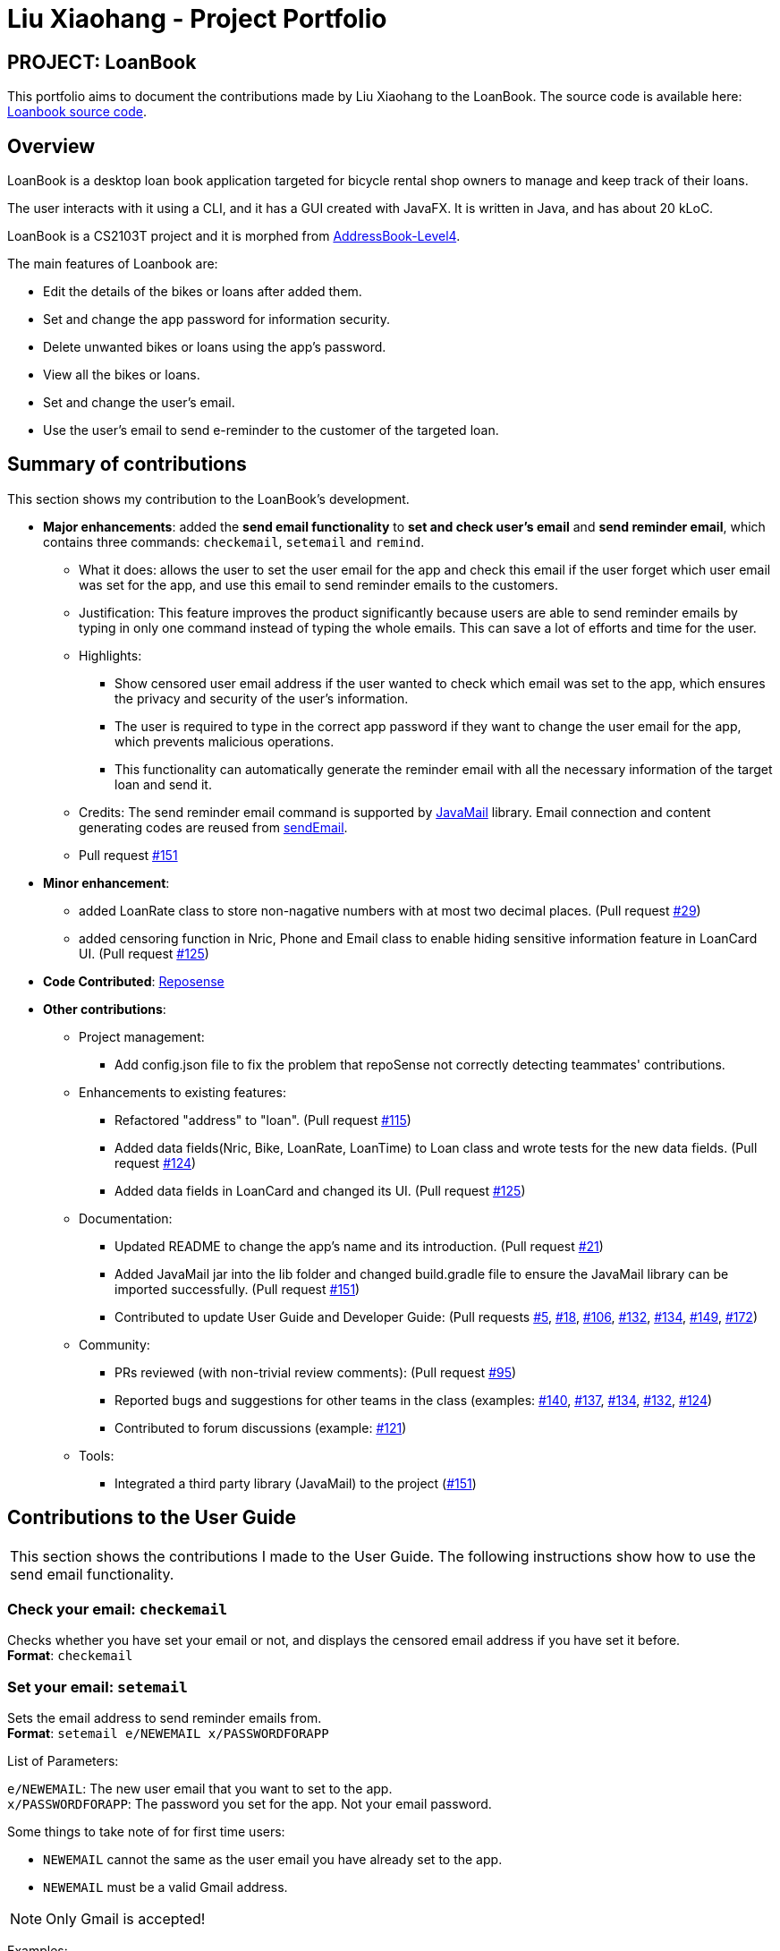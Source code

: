 = Liu Xiaohang - Project Portfolio
:site-section: AboutUs
:imagesDir: ../images
:stylesDir: ../stylesheets

== PROJECT: LoanBook

This portfolio aims to document the contributions made by Liu Xiaohang to the LoanBook. The source code is available here: https://github.com/CS2103-AY1819S1-F10-2/main[Loanbook source code].

== Overview

LoanBook is a desktop loan book application targeted for bicycle rental shop owners to manage and keep track of their loans.

The user interacts with it using a CLI, and it has a GUI created with JavaFX. It is written in Java, and has about 20 kLoC.

LoanBook is a CS2103T project and it is morphed from https://github.com/nus-cs2103-AY1819S1/addressbook-level4[AddressBook-Level4].

The main features of Loanbook are:

* Edit the details of the bikes or loans after added them.

* Set and change the app password for information security.

* Delete unwanted bikes or loans using the app's password.

* View all the bikes or loans.

* Set and change the user's email.

* Use the user's email to send e-reminder to the customer of the targeted loan.

== Summary of contributions

This section shows my contribution to the LoanBook's development.

* *Major enhancements*: added the *send email functionality* to *set and check user's email* and *send reminder email*, which contains three commands: `checkemail`, `setemail` and `remind`.

** What it does: allows the user to set the user email for the app and check this email if the user forget which user email was set for the app, and use this email to send reminder emails to the customers.

** Justification: This feature improves the product significantly because users are able to send reminder emails by typing in only one command instead of typing the whole emails. This can save a lot of efforts and time for the user.

** Highlights:

*** Show censored user email address if the user wanted to check which email was set to the app, which ensures the privacy and security of the user's information.

*** The user is required to type in the correct app password if they want to change the user email for the app, which prevents malicious operations.

*** This functionality can automatically generate the reminder email with all the necessary information of the target loan and send it.

** Credits: The send reminder email command is supported by https://github.com/javaee/javamail[JavaMail] library. Email connection and content generating codes are reused from https://github.com/clk528/maven-spring/blob/master/src/main/java/com/clk/library/sendmail.java[sendEmail].

** Pull request https://github.com/CS2103-AY1819S1-F10-2/main/pull/151[#151]

* *Minor enhancement*:

** added LoanRate class to store non-nagative numbers with at most two decimal places. (Pull request https://github.com/CS2103-AY1819S1-F10-2/main/pull/29[#29])

** added censoring function in Nric, Phone and Email class to enable hiding sensitive information feature in LoanCard UI. (Pull request https://github.com/CS2103-AY1819S1-F10-2/main/pull/125[#125])

* *Code Contributed*: https://nus-cs2103-ay1819s1.github.io/cs2103-dashboard/#=undefined&search=xiaohang&sort=displayName&since=2018-09-12&until=2018-11-11&timeframe=day&reverse=false&repoSort=true[Reposense]

* *Other contributions*:

** Project management:

*** Add config.json file to fix the problem that repoSense not correctly detecting teammates' contributions.

** Enhancements to existing features:

*** Refactored "address" to "loan". (Pull request https://github.com/CS2103-AY1819S1-F10-2/main/pull/115[#115])

*** Added data fields(Nric, Bike, LoanRate, LoanTime) to Loan class and wrote tests for the new data fields. (Pull request https://github.com/CS2103-AY1819S1-F10-2/main/pull/124[#124])

*** Added data fields in LoanCard and changed its UI. (Pull request https://github.com/CS2103-AY1819S1-F10-2/main/pull/125[#125])

** Documentation:

*** Updated README to change the app's name and its introduction. (Pull request https://github.com/CS2103-AY1819S1-F10-2/main/pull/21[#21])

*** Added JavaMail jar into the lib folder and changed build.gradle file to ensure the JavaMail library can be imported successfully. (Pull request https://github.com/CS2103-AY1819S1-F10-2/main/pull/151[#151])

*** Contributed to update User Guide and Developer Guide: (Pull requests https://github.com/CS2103-AY1819S1-F10-2/main/pull/5[#5], https://github.com/CS2103-AY1819S1-F10-2/main/pull/18[#18], https://github.com/CS2103-AY1819S1-F10-2/main/pull/106[#106], https://github.com/CS2103-AY1819S1-F10-2/main/pull/132[#132], https://github.com/CS2103-AY1819S1-F10-2/main/pull/134[#134], https://github.com/CS2103-AY1819S1-F10-2/main/pull/149[#149], https://github.com/CS2103-AY1819S1-F10-2/main/pull/172[#172])

** Community:

*** PRs reviewed (with non-trivial review comments): (Pull request https://github.com/CS2103-AY1819S1-F10-2/main/pull/95[#95])

*** Reported bugs and suggestions for other teams in the class (examples:  https://github.com/CS2103-AY1819S1-T09-1/main/issues/140[#140], https://github.com/CS2103-AY1819S1-T09-1/main/issues/137[#137], https://github.com/CS2103-AY1819S1-T09-1/main/issues/134[#134], https://github.com/CS2103-AY1819S1-T09-1/main/issues/132[#132], https://github.com/CS2103-AY1819S1-T09-1/main/issues/124[#124])

*** Contributed to forum discussions (example:  https://github.com/nus-cs2103-AY1819S1/forum/issues/121[#121])

** Tools:

*** Integrated a third party library (JavaMail) to the project (https://github.com/CS2103-AY1819S1-F10-2/main/pull/151[#151])

== Contributions to the User Guide

|===
This section shows the contributions I made to the User Guide. The following instructions show how to use the send email functionality.
|===

=== Check your email: `checkemail`

Checks whether you have set your email or not, and displays the censored email address if you have set it before. +
[big]#*Format*: `checkemail`#

=== Set your email: `setemail`

Sets the email address to send reminder emails from. +
[big]#*Format*: `setemail e/NEWEMAIL x/PASSWORDFORAPP`#

[big red]#List of Parameters#:

`e/NEWEMAIL`: The new user email that you want to set to the app. +
`x/PASSWORDFORAPP`: The password you set for the app. Not your email password.

Some things to take note of for first time users:

* `NEWEMAIL` cannot the same as the user email you have already set to the app.
* `NEWEMAIL` must be a valid Gmail address.

[NOTE]
Only Gmail is accepted!

Examples:

* `setemail e/\new.email@gmail.com x/a12345`

=== Send reminder email: `remind`

Sends a reminder email to the customer. +
[big]#*Format*: `remind pw/EMAILPASSWORD id/LOAN_ID`#

[big red]#List of Parameters#:

`pw/PASSWORD`: Password of the email address you are sending the messages from. +
`id/LOAN_ID`: LoanID of the loan you want to remind +

* `LOANID` is the ID of the loan, not the index.
* `EMAILPASSWORD` must be correct.

[NOTE]
*[IMPORTANT] Before using this command, please go to https://www.google.com/settings/security/lesssecureapps[Less Secure Apps] , enable it and restart the app! [red]#However! If your help page does not respond when enabling, please copy this link: \https://www.google.com/settings/security/lesssecureapps and access it in your browser. Then enable the less secure app setting and refresh the setting page!#* +
[NOTE]
*[IMPORTANT] Please do not connect to eduroam network when using this functionality!*

Examples:

* `remind pw/samplepassword id/0`

== Contributions to the Developer Guide

|===
This section shows the contributions I made to the Developer Guide. The following instructions show how to the send email functionality is implemented.
|===

=== Hide private information

Users must provide some important and personal information when adding a loan, e.g. `Nric`, so it is our responsibility to protect their privacy.

As a result, we have added a new feature to hide the private information from the Window. +
Example: The customer's `Nric` as stored in the database is `Nric: T0248272F`, but our `LoanCard` will only show `Nric: Txxxxx72F`.

image::LoanListPanelView.png[]

==== Current implementation

Hidden private information is facilitated by an interface called `Censor`. It is implemented by classes `Nric`, `Phone` and `Email`.

When showing a new loan, it will do the following operations:

* `LoanCard#LoanCard()` -- the constructor will assign values to each of the labels shown in the LoanCard.

* `Nric#getCensored()` -- censor the Nric value and hide the first five digital numbers. Then it returns the censored String.

* `Nric#doCensoring(int length)` -- Take in the length of the Nric String and return the censored part ("x" part) according to the length.

* `Phone#getCensored()` -- censor the phone number and hide the first five digital numbers. Then it returns the censored String.

* `Phone#doCensoring(int length)` -- Take in the length of the Phone String and return the censored part ("x" part) according to the length.

* `Email#getCensored()` -- censor the email address and hide every characters except the last two characters in the local-part and the domain.

* `Email#doCensoring(int length)` -- Take in the length of the Email String and return the censored part ("x" part) according to the length.

Given below is an example usage scenario and how this mechanism behaves at each step.

**Step1.** The user adds a new loan to the LoanBook. A new `LoanCard` object will be created. +
The `LoanCard` object will contain information on the loan: `LoanID`, `BikeID`, `Name`, `Nric`, `Phone`, `Email`, `LoanRate` and `LoanTime`.

**Step2.** Assign the value of each of the components to their corresponding labels. +
For example: `name.setText(loan.getName().value);` will directly assign the name String of this loan to the `name` label. +

However, the values of `Nric`, `Phone` and `Email` need censoring before assigning their values, so they will call their own `getCensored()` method in their class. +
`getCensored()` in each of these class will call their corresponding `doCensoring(int)` method. Then combine the censored part and remain part and return. +
For example: `phone.setText(loan.getPhone().getCensored().value);` will censor the value of the phone String of this loan and then assign the censored value to the `phone` label.

The following sequence diagram shows how this operation works:

image::HideInfoSequenceDiagrams.png[]

==== Design Considerations

**Aspect: How to execute getCensored() and doCensoring(int)**

* **Alternative 1 (current choice)**: each class implements from `Censor` interface.
** Pros: Easy to implement.

* **Alternative 2**: `Loan` class implements from `Censor` interface.
** Cons: The method might be bulky.

=== Send Reminder Email feature

==== Current Implementation

The email sending mechanism is supported by the https://docs.oracle.com/javaee/7/api/javax/mail/package-summary.html[`JavaMail`] library. This feature is composed of three commands: `checkemail`, `setemail` and `remind`.

* `checkemail` command: display the email address that the user has set to send emails from. The app will censor the email address.
[NOTE]
If user has not set an email, the email address will be an invalid email and the app show a "You have not set your email yet!" message.

* `setemail` command: set the email address used for sending reminders to the customers.
[NOTE]
Only gmail is accepted by the app.

* `remind` command: automatically generate an email containing some core information about the loan, and send it to the corresponding customer from user's email. This command will use the `JavaMail` library.
[NOTE]
The email will contain the `Name`, `BikeId`, `LoanStartTime` and `LoanRate` of the loan.

Given below is an example usage scenario and how the reminder email mechanism behaves at each step.

*Step 1.* The user launches the application for the first time. The user's email address is invalid by default.

*Step 2.* The user executes `checkemail`. The following sequence diagram shows how `checkemail` works:

image::CheckEmailSequenceDiagram.png[]

The command executes `Model#getMyEmail()`, which calls `UserPrefs#getDefaultEmail()` and returns user's email stored in `UserPref`. The app checks if user's email equals to `"default"`. In this case, they are equal, so it throws a `CommandException`.

*Step 3.* The user executes `setemail e/EMAIL x/PASSWORDFORAPP`. This command does a few checks first:

.. The app then checks if `EMAIL` equals to the user email that has been already set to the app. If so, then a `CommandException` is thrown, to warn the user that they are setting the same email as last time.

.. Otherwise, `SetEmailCommand#isValidGmail(EMAIL)` is called to check if `EMAIL` is a valid gmail. If not, a `CommandException` is thrown to warn the user that they are setting invalid email address.

*Step 4.* The user forgets what email has been set before, so the user executes `checkemail` again. The procedure is the same as in *Step 2*. However, the app detects that user's email is not the default invalid string this time, so it creates an `Email(userEmail)` object and executes `Email#getCensored()`. Then, the function returns a `CommandResult` with a success message and the censored user email.

*Step 5.* The user sends a reminder email to a customer by executing `remind pw/EMAILPASSWORD id/LOAN_ID`. This command implements the following operations:

a. Execute `Model#getLoanById()` and return an optional<Loan> object called `targetLoan`.

b. Check if `targetLoan.isPresent()` returns a non-null `loan`, then check if its `LoanStatus` is `ONGOING`.

c. If its `LoanStatus` is `ONGOING`, create a `SendReminder(model, EMAILPASSWORD, loan)` object and execute `SendReminder#send()` to send email. +
The `SendReminder#send()` method calls `SendReminder#createReminderEmail(session, userEmail)` to create the content of the email, connects user's email using `EMAILPASSWORD` and finally send the email.
[NOTE]
For Steps (b), if the next step cannot be executed, a `CommandException` with corresponding failure message will be thrown.
[NOTE]
If it throws a `CommandException` with authentication failed message in step (c), please check if user's email and password are correct. If they are, please make sure that the `Less secure apps` setting of user's email is enabled. If it is not, enable it and refresh the page.

==== Design considerations
*Aspect: use user's personal email vs share an immutable common email*

* *Alternative 1 (current choice):* Use a user-specified email.

** Pros:
*** The user has a choice of what email address to use.
*** The user needs to type in the correct password if they want to send a reminder email, which ensures the security and privacy of the email.

** Cons:
*** The user needs to enable the `Less secure apps` setting, which could be a security concern.

* *Alternative 2:* Use a common email provided by the app.

** Pros:
*** The user does not need to set their own email when sending reminder emails, reducing hassle when setting up.
*** The user does not need to type in a password when sending a reminder email.

** Cons:
*** The common email is less secure, as its password can be found within the program.
*** The password of the common email can be changed by malicious users.
*** The email might get overloaded.
*** Customers might receive spam emails, as the `remind` command does not require a password.

==== Future considerations
We plan to add a feature that can automatically send an e-receipt to the customer after `return` ing a loan.

The e-receipt will contain the `Name`, `BikeID`, `LoanStartTime`, `LoanEndTime` and `TotalCost` of the loan.
